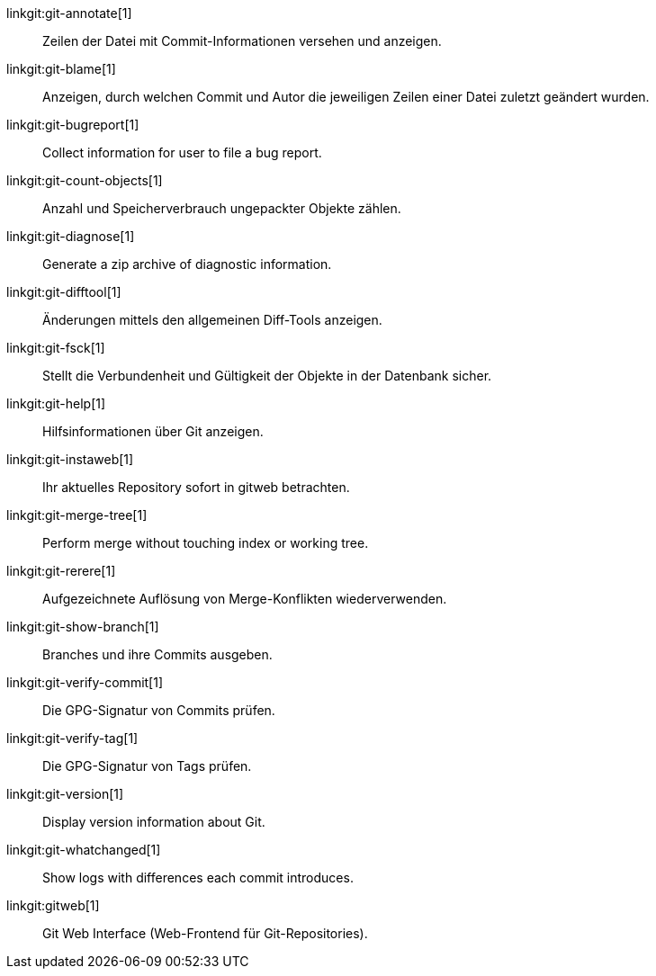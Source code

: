 linkgit:git-annotate[1]::
	Zeilen der Datei mit Commit-Informationen versehen und anzeigen.

linkgit:git-blame[1]::
	Anzeigen, durch welchen Commit und Autor die jeweiligen Zeilen einer Datei zuletzt geändert wurden.

linkgit:git-bugreport[1]::
	Collect information for user to file a bug report.

linkgit:git-count-objects[1]::
	Anzahl und Speicherverbrauch ungepackter Objekte zählen.

linkgit:git-diagnose[1]::
	Generate a zip archive of diagnostic information.

linkgit:git-difftool[1]::
	Änderungen mittels den allgemeinen Diff-Tools anzeigen.

linkgit:git-fsck[1]::
	Stellt die Verbundenheit und Gültigkeit der Objekte in der Datenbank sicher.

linkgit:git-help[1]::
	Hilfsinformationen über Git anzeigen.

linkgit:git-instaweb[1]::
	Ihr aktuelles Repository sofort in gitweb betrachten.

linkgit:git-merge-tree[1]::
	Perform merge without touching index or working tree.

linkgit:git-rerere[1]::
	Aufgezeichnete Auflösung von Merge-Konflikten wiederverwenden.

linkgit:git-show-branch[1]::
	Branches und ihre Commits ausgeben.

linkgit:git-verify-commit[1]::
	Die GPG-Signatur von Commits prüfen.

linkgit:git-verify-tag[1]::
	Die GPG-Signatur von Tags prüfen.

linkgit:git-version[1]::
	Display version information about Git.

linkgit:git-whatchanged[1]::
	Show logs with differences each commit introduces.

linkgit:gitweb[1]::
	Git Web Interface (Web-Frontend für Git-Repositories).

